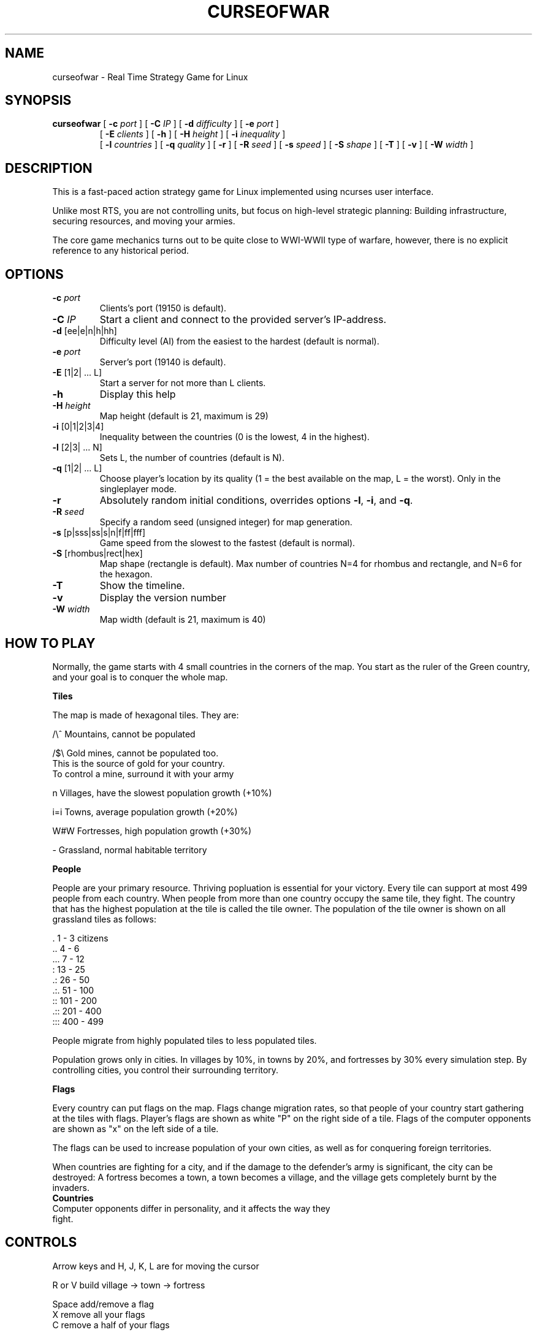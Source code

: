 .TH CURSEOFWAR "6" "July 2013" "curseofwar" "v%VERSION%"
.SH NAME
curseofwar \- Real Time Strategy Game for Linux
.SH SYNOPSIS
.B curseofwar
[
.B \-c
.I port
]
[
.B \-C
.I IP
]
[
.B \-d
.I difficulty
]
[
.B \-e
.I port
]
.PD 0
.IP
.PD
[
.B \-E
.I clients
]
[
.B \-h
]
[
.B \-H
.I height
]
[
.B \-i
.I inequality
]
.PD 0
.IP
.PD
[
.B \-l
.I countries
]
[
.B \-q
.I quality
]
[
.B \-r
]
[
.B \-R
.I seed
]
[
.B \-s
.I speed
]
[
.B \-S
.I shape
]
[
.B \-T
]
[
.B \-v
]
[
.B \-W
.I width
]
.SH DESCRIPTION
This is a fast-paced action strategy game for Linux implemented using ncurses user interface.
.PP
Unlike most RTS, you are not controlling units, but focus on high-level strategic planning: Building infrastructure, securing resources, and moving your armies.
.PP
The core game mechanics turns out to be quite close to WWI-WWII type of warfare, however, there is no explicit reference to any historical period.
.SH OPTIONS
.TP
\fB\-c\fR \fIport\fR
Clients's port (19150 is default).
.TP
\fB\-C\fR \fIIP\fR
Start a client and connect to the provided server's IP\-address.
.TP
\fB\-d\fR [ee|e|n|h|hh]
Difficulty level (AI) from the easiest to the hardest (default is normal).
.TP
\fB\-e\fR \fIport\fR
Server's port (19140 is default).
.TP
\fB\-E\fR [1|2| ... L]
Start a server for not more than L clients.
.TP
\fB\-h\fR
Display this help
.TP
\fB\-H\fR \fIheight\fR
Map height (default is 21, maximum is 29)
.TP
\fB\-i\fR [0|1|2|3|4]
Inequality between the countries (0 is the lowest, 4 in the highest).
.TP
\fB\-l\fR [2|3| ... N]
Sets L, the number of countries (default is N).
.TP
\fB\-q\fR [1|2| ... L]
Choose player's location by its quality (1 = the best available on the map, L = the worst). Only in the singleplayer mode.
.TP
\fB\-r\fR
Absolutely random initial conditions, overrides options \fB\-l\fR, \fB\-i\fR, and \fB\-q\fR.
.TP
\fB\-R\fR \fIseed\fR
Specify a random seed (unsigned integer) for map generation.
.TP
\fB\-s\fR [p|sss|ss|s|n|f|ff|fff]
Game speed from the slowest to the fastest (default is normal).
.TP
\fB\-S\fR [rhombus|rect|hex]
Map shape (rectangle is default). Max number of countries N=4 for rhombus and rectangle, and N=6 for the hexagon.
.TP
\fB\-T\fR 
Show the timeline.
.TP
\fB\-v\fR
Display the version number
.TP
\fB\-W\fR \fIwidth\fR
Map width (default is 21, maximum is 40)
.SH "HOW TO PLAY"
Normally, the game starts with 4 small countries in the corners of the map. 
You start as the ruler of the Green country, and your goal is to conquer 
the whole map.

.B Tiles

The map is made of hexagonal tiles. They are: 
    
/\\^   Mountains, cannot be populated

/$\\   Gold mines, cannot be populated too.
      This is the source of gold for your country.
      To control a mine, surround it with your army

 n    Villages, have the slowest population growth (+10%)

i=i   Towns, average population growth (+20%)

W#W   Fortresses, high population growth (+30%)

 -    Grassland, normal habitable territory

.B People

People are your primary resource. Thriving popluation is essential for your
victory.
Every tile can support at most 499 people from each country.
When people from more than one country occupy the same tile, they fight.
The country that has the highest population at the tile is called the tile
owner.
The population of the tile owner is shown on all grassland tiles as follows:

 \.      1 - 3    citizens
.br
\&..      4 - 6
.br
\&...     7 - 12
.br
 :     13 - 25
.br
\&.:     26 - 50
.br
\&.:.    51 - 100
.br
 ::   101 - 200
.br
\&.::   201 - 400
.br
:::   400 - 499

People migrate from highly populated tiles to less populated tiles.

Population grows only in cities. In villages by 10%, in towns by 20%, and 
fortresses by 30% every simulation step. By controlling cities, you control 
their surrounding territory.

.B Flags

Every country can put flags on the map. Flags change migration rates,
so that people of your country start gathering at the tiles with flags.
Player's flags are shown as white "P" on the right side of a tile.
Flags of the computer opponents are shown as "x" on the left side of a tile.

The flags can be used to increase population of your own cities, as well as
for conquering foreign territories.

When countries are fighting for a city, and if the damage to the defender's 
army is significant, the city can be destroyed: A fortress becomes a town, 
a town becomes a village, and the village gets completely burnt by the invaders.
.TP
.B Countries
.TP
Computer opponents differ in personality, and it affects the way they fight.
.SH CONTROLS
Arrow keys and H, J, K, L are for moving the cursor

R or V   build village -> town -> fortress
  
Space    add/remove a flag
.br
X        remove all your flags
.br
C        remove a half of your flags
  
S        slower
.br
F        faster

Q        quit
.SH MULTIPLAYER
To start a server for two players:
.IP
.B curseofwar
\-E 2
.PP
To start a client and connect to the server:
.IP
.B curseofwar
\-C <server's IP> 
.PP
To specify ports, use \-e option for server's port, and \-c option for 
client's port. By default, servers are using port 19140, and clients are 
using port 19150.

.B Examples:
  Start a server for a single client using port 11111
.IP
.B curseofwar
\-E 1 \-e 11111
.PP
  To connect to it:
.IP
.B curseofwar
\-C <server's IP> \-e 11111
.PP
  Alternatively, to connect to it using port 12345 on the client's side:
.IP
.B curseofwar
\-C <server's IP> \-c 12345 \-e 11111
.PP
Note that all needed map options must be setup when you start a server, 
the map and other data are transmitted to clients, once they are connected.

.B Example:
  Server for 3 clients, no computer opponents, hexagonal map, and equal 
  conditions for all:
.IP
.B curseofwar
\-E3 \-l3 \-S hex \-i0 
.PP
Game speed cannot be changed by a client, so it must be set initially by 
the server. Not all data is sent to clients (e.g. info about population is 
not sent in full).

Multiplayer mode is at relatively early development stage. Changes may occure
at any moment. When you play with other people, make sure that you are using
the same version of the game. Hopefully, game's client-server communication 
protocol will be improved in future. All communication is made via UDP. 

Please, report you problems with multiplayer.

.SH EXAMPLES
A good and easy mode to start playing:
.IP
.B curseofwar 
\-i4 \-q1 \-dee
.PP
Or, on a smaller map:
.IP
.B curseofwar 
\-i4 \-q1 \-dee \-W16 \-H16
.SH AUTHORS
.B Game:
.br
Alexey Nikolaev <koiwai at yandex dot com>
.br
.B Makefile:
.br
Maximilian Dietrich <dxm at openmailbox dot org>
.br
Anton Balashov <sicness at darklogic dot ru>
.br
Kirill Dmitrenko <kdmitrenko at gmail dot com>
.br
.B CMakeLists.txt and Windows support:
.br
Yves Quemener
.br
.B Manpage:
.br
Anton Balashov <sicness at darklogic dot ru>
.br
Maximilian Dietrich <dxm at openmailbox dot org>
